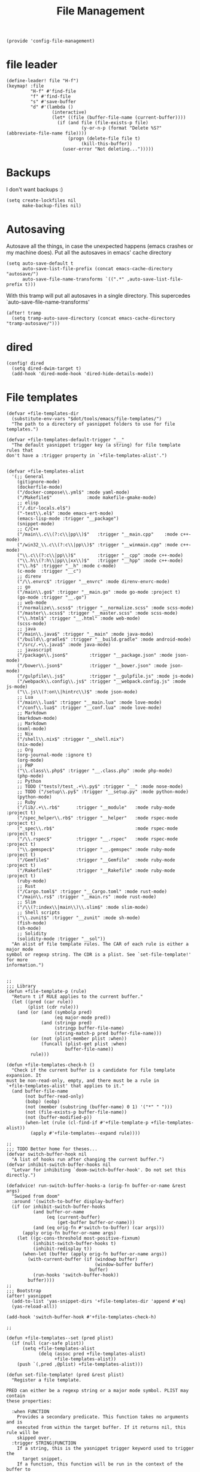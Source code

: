 #+TITLE: File Management
#+PROPERTY: header-args :tangle-relative 'dir :dir ${HOME}/.local/emacs/site-lisp
#+PROPERTY: header-args+ :tangle config-file-management.el

#+begin_src elisp
(provide 'config-file-management)
#+end_src
* file leader
#+begin_src elisp
(define-leader! file "H-f")
(keymap! :file
         "H-f" #'find-file
         "f" #'find-file
         "s" #'save-buffer
         "d" #'(lambda ()
                 (interactive)
                 (let* ((file (buffer-file-name (current-buffer))))
                   (if (and file (file-exists-p file)
                            (y-or-n-p (format "Delete %S?" (abbreviate-file-name file))))
                       (progn (delete-file file t)
                            (kill-this-buffer))
                     (user-error "Not deleting...")))))
#+end_src

* Backups
I don't want backups :)
#+begin_src elisp
(setq create-lockfiles nil
      make-backup-files nil)
#+end_src

* Autosaving
Autosave all the things, in case the unexpected happens (emacs crashes or my machine does). Put all the autosaves in emacs' cache directory
#+begin_src elisp
(setq auto-save-default t
      auto-save-list-file-prefix (concat emacs-cache-directory "autosave/")
      auto-save-file-name-transforms `((".*" ,auto-save-list-file-prefix t)))
#+END_SRC

With this tramp will put all autosaves in a single directory. This supercedes `auto-save-file-name-transforms'
#+begin_src elisp
(after! tramp
  (setq tramp-auto-save-directory (concat emacs-cache-directory "tramp-autosave/")))
#+end_src
* dired
#+begin_src elisp
(config! dired
  (setq dired-dwim-target t)
  (add-hook 'dired-mode-hook 'dired-hide-details-mode))
#+end_src

* File templates
#+begin_src elisp
(defvar +file-templates-dir
  (substitute-env-vars "$dot/tools/emacs/file-templates/")
  "The path to a directory of yasnippet folders to use for file templates.")

(defvar +file-templates-default-trigger "__"
  "The default yasnippet trigger key (a string) for file template rules that
don't have a :trigger property in `+file-templates-alist'.")


(defvar +file-templates-alist
  '(;; General
    (gitignore-mode)
    (dockerfile-mode)
    ("/docker-compose\\.yml$" :mode yaml-mode)
    ("/Makefile$"             :mode makefile-gmake-mode)
    ;; elisp
    ("/.dir-locals.el$")
    ("-test\\.el$" :mode emacs-ert-mode)
    (emacs-lisp-mode :trigger "__package")
    (snippet-mode)
    ;; C/C++
    ("/main\\.c\\(?:c\\|pp\\)$"   :trigger "__main.cpp"    :mode c++-mode)
    ("/win32_\\.c\\(?:c\\|pp\\)$" :trigger "__winmain.cpp" :mode c++-mode)
    ("\\.c\\(?:c\\|pp\\)$"        :trigger "__cpp" :mode c++-mode)
    ("\\.h\\(?:h\\|pp\\|xx\\)$"   :trigger "__hpp" :mode c++-mode)
    ("\\.h$" :trigger "__h" :mode c-mode)
    (c-mode  :trigger "__c")
    ;; direnv
    ("/\\.envrc$" :trigger "__envrc" :mode direnv-envrc-mode)
    ;; go
    ("/main\\.go$" :trigger "__main.go" :mode go-mode :project t)
    (go-mode :trigger "__.go")
    ;; web-mode
    ("/normalize\\.scss$" :trigger "__normalize.scss" :mode scss-mode)
    ("/master\\.scss$" :trigger "__master.scss" :mode scss-mode)
    ("\\.html$" :trigger "__.html" :mode web-mode)
    (scss-mode)
    ;; java
    ("/main\\.java$" :trigger "__main" :mode java-mode)
    ("/build\\.gradle$" :trigger "__build.gradle" :mode android-mode)
    ("/src/.+\\.java$" :mode java-mode)
    ;; javascript
    ("/package\\.json$"        :trigger "__package.json" :mode json-mode)
    ("/bower\\.json$"          :trigger "__bower.json" :mode json-mode)
    ("/gulpfile\\.js$"         :trigger "__gulpfile.js" :mode js-mode)
    ("/webpack\\.config\\.js$" :trigger "__webpack.config.js" :mode js-mode)
    ("\\.js\\(?:on\\|hintrc\\)$" :mode json-mode)
    ;; Lua
    ("/main\\.lua$" :trigger "__main.lua" :mode love-mode)
    ("/conf\\.lua$" :trigger "__conf.lua" :mode love-mode)
    ;; Markdown
    (markdown-mode)
    ;; Markdown
    (nxml-mode)
    ;; Nix
    ("/shell\\.nix$" :trigger "__shell.nix")
    (nix-mode)
    ;; Org
    (org-journal-mode :ignore t)
    (org-mode)
    ;; PHP
    ("\\.class\\.php$" :trigger "__.class.php" :mode php-mode)
    (php-mode)
    ;; Python
    ;; TODO ("tests?/test_.+\\.py$" :trigger "__" :mode nose-mode)
    ;; TODO ("/setup\\.py$" :trigger "__setup.py" :mode python-mode)
    (python-mode)
    ;; Ruby
    ("/lib/.+\\.rb$"      :trigger "__module"   :mode ruby-mode :project t)
    ("/spec_helper\\.rb$" :trigger "__helper"   :mode rspec-mode :project t)
    ("_spec\\.rb$"                              :mode rspec-mode :project t)
    ("/\\.rspec$"         :trigger "__.rspec"   :mode rspec-mode :project t)
    ("\\.gemspec$"        :trigger "__.gemspec" :mode ruby-mode :project t)
    ("/Gemfile$"          :trigger "__Gemfile"  :mode ruby-mode :project t)
    ("/Rakefile$"         :trigger "__Rakefile" :mode ruby-mode :project t)
    (ruby-mode)
    ;; Rust
    ("/Cargo.toml$" :trigger "__Cargo.toml" :mode rust-mode)
    ("/main\\.rs$" :trigger "__main.rs" :mode rust-mode)
    ;; Slim
    ("/\\(?:index\\|main\\)\\.slim$" :mode slim-mode)
    ;; Shell scripts
    ("\\.zunit$" :trigger "__zunit" :mode sh-mode)
    (fish-mode)
    (sh-mode)
    ;; Solidity
    (solidity-mode :trigger "__sol"))
  "An alist of file template rules. The CAR of each rule is either a major mode
symbol or regexp string. The CDR is a plist. See `set-file-template!' for more
information.")


;;
;;; Library
(defun +file-template-p (rule)
  "Return t if RULE applies to the current buffer."
  (let ((pred (car rule))
        (plist (cdr rule)))
    (and (or (and (symbolp pred)
                  (eq major-mode pred))
             (and (stringp pred)
                  (stringp buffer-file-name)
                  (string-match-p pred buffer-file-name)))
         (or (not (plist-member plist :when))
             (funcall (plist-get plist :when)
                      buffer-file-name))
         rule)))

(defun +file-templates-check-h ()
  "Check if the current buffer is a candidate for file template expansion. It
must be non-read-only, empty, and there must be a rule in
`+file-templates-alist' that applies to it."
  (and buffer-file-name
       (not buffer-read-only)
       (bobp) (eobp)
       (not (member (substring (buffer-name) 0 1) '("*" " ")))
       (not (file-exists-p buffer-file-name))
       (not (buffer-modified-p))
       (when-let (rule (cl-find-if #'+file-template-p +file-templates-alist))
         (apply #'+file-templates--expand rule))))

;;
;;; TODO Better home for theses...
(defvar switch-buffer-hook nil
  "A list of hooks run after changing the current buffer.")
(defvar inhibit-switch-buffer-hooks nil
  "Letvar for inhibiting `doom-switch-buffer-hook'. Do not set this directly.")

(defadvice! run-switch-buffer-hooks-a (orig-fn buffer-or-name &rest args)
  "Swiped from doom"
  :around '(switch-to-buffer display-buffer)
  (if (or inhibit-switch-buffer-hooks
          (and buffer-or-name
               (eq (current-buffer)
                   (get-buffer buffer-or-name)))
          (and (eq orig-fn #'switch-to-buffer) (car args)))
      (apply orig-fn buffer-or-name args)
    (let ((gc-cons-threshold most-positive-fixnum)
          (inhibit-switch-buffer-hooks t)
          (inhibit-redisplay t))
      (when-let (buffer (apply orig-fn buffer-or-name args))
        (with-current-buffer (if (windowp buffer)
                                 (window-buffer buffer)
                               buffer)
          (run-hooks 'switch-buffer-hook))
        buffer))))
;;
;;; Bootstrap
(after! yasnippet
  (add-to-list 'yas-snippet-dirs '+file-templates-dir 'append #'eq)
  (yas-reload-all))

(add-hook 'switch-buffer-hook #'+file-templates-check-h)

;;

(defun +file-templates--set (pred plist)
  (if (null (car-safe plist))
      (setq +file-templates-alist
            (delq (assoc pred +file-templates-alist)
                  +file-templates-alist))
    (push `(,pred ,@plist) +file-templates-alist)))

(defun set-file-template! (pred &rest plist)
  "Register a file template.

PRED can either be a regexp string or a major mode symbol. PLIST may contain
these properties:

  :when FUNCTION
    Provides a secondary predicate. This function takes no arguments and is
    executed from within the target buffer. If it returns nil, this rule will be
    skipped over.
  :trigger STRING|FUNCTION
    If a string, this is the yasnippet trigger keyword used to trigger the
      target snippet.
    If a function, this function will be run in the context of the buffer to
      insert a file template into. It is given no arguments and must insert text
      into the current buffer manually.
    If omitted, `+file-templates-default-trigger' is used.
  :mode SYMBOL
    What mode to get the yasnippet snippet from. If omitted, either PRED (if
    it's a major-mode symbol) or the mode of the buffer is used.
  :project BOOL
    If non-nil, ignore this template if this buffer isn't in a project.
  :ignore BOOL
    If non-nil, don't expand any template for this file and don't test any other
    file template rule against this buffer.

\(fn PRED &key WHEN TRIGGER MODE PROJECT IGNORE)"
  (declare (indent defun))
  (defer-until! (boundp '+file-templates-alist)
    (+file-templates--set pred plist)))

(cl-defun +file-templates--expand (pred &key project mode trigger ignore _when)
  "Auto insert a yasnippet snippet into current file and enter insert mode (if
evil is loaded and enabled)."
  (when (and pred (not ignore))
    (when (if project (doom-project-p) t)
      (unless mode
        (setq mode (if (symbolp pred) pred major-mode)))
      (unless mode
        (user-error "Couldn't determine mode for %s file template" pred))
      (unless trigger
        (setq trigger +file-templates-default-trigger))
      (if (functionp trigger)
          (funcall trigger)
        (require 'yasnippet)
        (unless yas-minor-mode
          (yas-minor-mode-on))
        (when (and yas-minor-mode
                   (when-let
                       (template (cl-find trigger (yas--all-templates (yas--get-snippet-tables mode))
                                          :key #'yas--template-key :test #'equal))
                     (yas-expand-snippet (yas--template-content template)))
                   (and (featurep 'evil) evil-local-mode)
                   (and yas--active-field-overlay
                        (overlay-buffer yas--active-field-overlay)
                        (overlay-get yas--active-field-overlay 'yas--field)))
          (evil-initialize-state 'insert))))))

;;;###autoload
(defun +file-templates-get-short-path ()
  "Fetches a short file path for the header in Doom module templates."
  (let ((path (file-truename (or buffer-file-name default-directory))))
    (save-match-data
      (cond ((string-match "/modules/\\(.+\\)$" path)
             (match-string 1 path))
            ((file-in-directory-p path doom-emacs-dir)
             (file-relative-name path doom-emacs-dir))
            ((file-in-directory-p path doom-private-dir)
             (file-relative-name path doom-private-dir))
            ((abbreviate-file-name path))))))


;;
;;; Commands

;;;###autoload
(defun +file-templates/insert-license ()
  "Insert a license file template into the current file."
  (interactive)
  (require 'yasnippet)
  (unless (gethash 'text-mode yas--tables)
    (yas-reload-all t))
  (let ((templates
         (let (yas-choose-tables-first ; avoid prompts
               yas-choose-keys-first)
           (cl-loop for tpl in (yas--all-templates (yas--get-snippet-tables 'text-mode))
                    for uuid = (yas--template-uuid tpl)
                    if (string-prefix-p "__license-" uuid)
                    collect (cons (string-remove-prefix "__license-" uuid) tpl)))))
    (when-let (uuid (yas-choose-value (mapcar #'car templates)))
      (yas-expand-snippet (cdr (assoc uuid templates))))))
#+end_src
